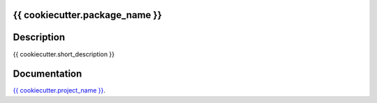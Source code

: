 {{ cookiecutter.package_name }}
-------------------------------------

Description
-----------

{{ cookiecutter.short_description }}


Documentation
-------------

`{{ cookiecutter.project_name }} <https://{{ cookiecutter.package_name }}.readthedocs.io/>`_.
